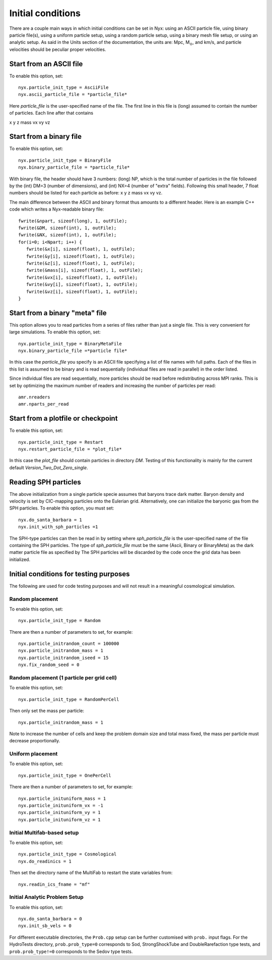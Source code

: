 Initial conditions
===================

There are a couple main ways in which initial conditions can be set in Nyx:
using an ASCII particle file, using binary particle file(s), using
a uniform particle setup, using a random particle setup, using a binary mesh file setup, or
using an analytic setup.
As said in the Units section of the documentation, the units are: Mpc, M\ :math:`_\odot`, and km/s,
and particle velocities should be peculiar proper velocities.


Start from an ASCII file
------------------------

To enable this option, set::
  
  nyx.particle_init_type = AsciiFile
  nyx.ascii_particle_file = *particle_file*

Here *particle_file* is the user-specified name of the file. The first line in this file is
(long) assumed to contain the number of particles. Each line after that contains

x y z mass vx vy vz



Start from a binary file
------------------------

To enable this option, set::

  nyx.particle_init_type = BinaryFile
  nyx.binary_particle_file = *particle_file*
  
With binary file, the header should have 3 numbers:
(long) NP, which is the total number of particles in the file
followed by the (int) DM=3 (number of dimensions), and (int) NX=4 (number of "extra" fields).
Following this small header, 7 float numbers should be listed for each particle as before:
x y z mass vx vy vz.

The main difference between the ASCII and binary format thus amounts to a different header.
Here is an example C++ code which writes a Nyx-readable binary file::

      fwrite(&npart, sizeof(long), 1, outFile);
      fwrite(&DM, sizeof(int), 1, outFile);
      fwrite(&NX, sizeof(int), 1, outFile);
      for(i=0; i<Npart; i++) {
         fwrite(&x[i], sizeof(float), 1, outFile);
         fwrite(&y[i], sizeof(float), 1, outFile);
         fwrite(&z[i], sizeof(float), 1, outFile);
         fwrite(&mass[i], sizeof(float), 1, outFile);
         fwrite(&vx[i], sizeof(float), 1, outFile);
         fwrite(&vy[i], sizeof(float), 1, outFile);
         fwrite(&vz[i], sizeof(float), 1, outFile);
      }


Start from a binary "meta" file
-------------------------------

This option allows you to read particles from a series of files rather than
just a single file. This is very convenient for large simulations.
To enable this option, set::

  nyx.particle_init_type = BinaryMetaFile
  nyx.binary_particle_file =*particle file*

In this case the *particle_file* you specify is an ASCII file specifying a
list of file names with full paths. Each of the files in this list is assumed
to be binary and is read sequentially (individual files are read in parallel) in
the order listed.

Since individual files are read sequentially, more particles should be read before
redistributing across MPI ranks. This is set by optimizing the maximum number of
readers and increasing the number of particles per read::

  amr.nreaders
  amr.nparts_per_read


Start from a plotfile or checkpoint
-----------------------------------

To enable this option, set::

  nyx.particle_init_type = Restart
  nyx.restart_particle_file = *plot_file*

In this case the *plot_file* should contain particles in directory *DM*. Testing of this
functionality is mainly for the current default *Version_Two_Dot_Zero_single*.


Reading SPH particles
---------------------

The above initialization from a single particle specie assumes that baryons trace dark matter.
Baryon density and velocity is set by CIC-mapping particles onto the Eulerian grid.
Alternatively, one can initialize the baryonic gas from the SPH
particles. To enable this option, you must set::

    nyx.do_santa_barbara = 1
    nyx.init_with_sph_particles =1

The SPH-type particles can then be read in by setting
where *sph_particle_file* is the user-specified name of the file
containing the SPH particles. The type of *sph_particle_file*
must be the same (Ascii, Binary or BinaryMeta) as the dark matter particle
file as specified by
The SPH particles will be discarded by the code once the grid data has been initialized.


Initial conditions for testing purposes
---------------------------------------

The following are used for code testing purposes and will not result in a meaningful cosmological simulation.


Random placement
^^^^^^^^^^^^^^^^
To enable this option, set::

  nyx.particle_init_type = Random
  
There are then a number of parameters to set, for example::
  
  nyx.particle_initrandom_count = 100000
  nyx.particle_initrandom_mass = 1
  nyx.particle_initrandom_iseed = 15
  nyx.fix_random_seed = 0


Random placement (1 particle per grid cell)
^^^^^^^^^^^^^^^^^^^^^^^^^^^^^^^^^^^^^^^^^^^
To enable this option, set::

  nyx.particle_init_type = RandomPerCell
  
Then only set the mass per particle::

  nyx.particle_initrandom_mass = 1

Note to increase the number of cells and keep the problem domain size 
and total mass fixed, the mass per particle must decrease proportionally.

Uniform placement
^^^^^^^^^^^^^^^^^
To enable this option, set::

  nyx.particle_init_type = OnePerCell
  
There are then a number of parameters to set, for example::
  
  nyx.particle_inituniform_mass = 1
  nyx.particle_inituniform_vx = -1
  nyx.particle_inituniform_vy = 1
  nyx.particle_inituniform_vz = 1

Initial Multifab-based setup
^^^^^^^^^^^^^^^^^^^^^^^^^^^^
To enable this option, set::

  nyx.particle_init_type = Cosmological
  nyx.do_readinics = 1

Then set the directory name of the MultiFab to restart the state variables from::

  nyx.readin_ics_fname = "mf"
  
Initial Analytic Problem Setup
^^^^^^^^^^^^^^^^^^^^^^^^^^^^^^
To enable this option, set::

  nyx.do_santa_barbara = 0
  nyx.init_sb_vels = 0

For different executable directories, the ``Prob.cpp`` setup can be further customised
with ``prob.`` input flags. For the HydroTests directory, ``prob.prob_type=0`` corresponds
to Sod, StrongShockTube and DoubleRarefaction type tests, and ``prob.prob_type!=0``
corresponds to the Sedov type tests.
